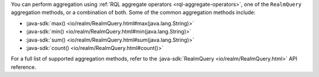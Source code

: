 You can perform aggregation using
:ref:`RQL aggregate operators <rql-aggregate-operators>`, one of the 
``RealmQuery`` aggregation methods, or a combination of both. Some of the
common aggregation methods include:

- :java-sdk:`max() <io/realm/RealmQuery.html#max(java.lang.String)>`
- :java-sdk:`min() <io/realm/RealmQuery.html#min(java.lang.String)>`
- :java-sdk:`sum() <io/realm/RealmQuery.html#sum(java.lang.String)>`
- :java-sdk:`count() <io/realm/RealmQuery.html#count()>`

For a full list of supported aggregation methods, refer to the
:java-sdk:`RealmQuery <io/realm/RealmQuery.html>` API reference.

